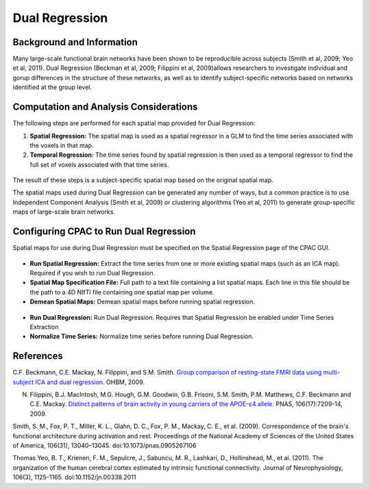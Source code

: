 Dual Regression
---------------

Background and Information
^^^^^^^^^^^^^^^^^^^^^^^^^^
Many large-scale functional brain networks have been shown to be reproducible across subjects (Smith et al, 2009; Yeo et al, 2011). Dual Regression (Beckman et al, 2009; Filippini et al, 2009)allows researchers to investigate individual and gorup differences in the structure of these networks, as well as to identify subject-specific networks based on networks identified at the group level.

Computation and Analysis Considerations
^^^^^^^^^^^^^^^^^^^^^^^^^^^^^^^^^^^^^^^
The following steps are performed for each spatial map provided for Dual Regression:

#. **Spatial Regression:** The spatial map is used as a spatial regressor in a GLM to find the time series associated with the voxels in that map. 

#. **Temporal Regression:** The time series found by spatial regression is then used as a temporal regressor to find the full set of voxels associated with that time series. 

.. figure:: /_images/dual_reg_schematic.png

The result of these steps is a subject-specific spatial map based on the original spatial map.

The spatial maps used during Dual Regression can be generated any number of ways, but a common practice is to use Independent Component Analysis (Smith et al, 2009) or clustering algorithms (Yeo et al, 2011) to generate group-specific maps of large-scale brain networks. 

Configuring CPAC to Run Dual Regression
^^^^^^^^^^^^^^^^^^^^^^^^^^^^^^^^^^^^^^^
Spatial maps for use during Dual Regression must be specified on the Spatial Regression page of the CPAC GUI.

.. figure:: /_images/gui/dr_spatial.png

* **Run Spatial Regression:** Extract the time series from one or more existing spatial maps (such as an ICA map). Required if you wish to run Dual Regression.
* **Spatial Map Specification File:** Full path to a text file containing a list spatial maps. Each line in this file should be the path to a 4D NIfTI file containing one spatial map per volume.
* **Demean Spatial Maps:** Demean spatial maps before running spatial regression.

.. figure:: /_images/gui/dr_dr.png

* **Run Dual Regression:** Run Dual Regression. Requires that Spatial Regression be enabled under Time Series Extraction
* **Normalize Time Series:** Normalize time series before running Dual Regression.


References
^^^^^^^^^^
C.F. Beckmann, C.E. Mackay, N. Filippini, and S.M. Smith. `Group comparison of resting-state FMRI data using multi-subject ICA and dual regression <http://fsl.fmrib.ox.ac.uk/fsl/fslwiki/DualRegression?action=AttachFile&do=get&target=CB09.pdf>`_. OHBM, 2009.

N. Filippini, B.J. MacIntosh, M.G. Hough, G.M. Goodwin, G.B. Frisoni, S.M. Smith, P.M. Matthews, C.F. Beckmann and C.E. Mackay. `Distinct patterns of brain activity in young carriers of the APOE-ε4 allele <http://www.ncbi.nlm.nih.gov/pubmed/19357304>`_. PNAS, 106(17):7209-14, 2009.

Smith, S. M., Fox, P. T., Miller, K. L., Glahn, D. C., Fox, P. M., Mackay, C. E., et al. (2009). Correspondence of the brain's functional architecture during activation and rest. Proceedings of the National Academy of Sciences of the United States of America, 106(31), 13040–13045. doi:10.1073/pnas.0905267106

Thomas Yeo, B. T., Krienen, F. M., Sepulcre, J., Sabuncu, M. R., Lashkari, D., Hollinshead, M., et al. (2011). The organization of the human cerebral cortex estimated by intrinsic functional connectivity. Journal of Neurophysiology, 106(3), 1125–1165. doi:10.1152/jn.00338.2011

